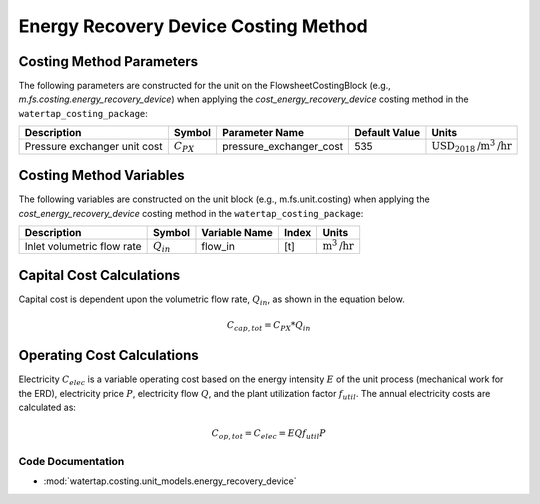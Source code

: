 Energy Recovery Device Costing Method
======================================

Costing Method Parameters
+++++++++++++++++++++++++

The following parameters are constructed for the unit on the FlowsheetCostingBlock (e.g., `m.fs.costing.energy_recovery_device`) when applying the `cost_energy_recovery_device` costing method in the ``watertap_costing_package``:

.. csv-table::
   :header: "Description", "Symbol", "Parameter Name", "Default Value", "Units"

   "Pressure exchanger unit cost", ":math:`C_{PX}`", "pressure_exchanger_cost", "535", ":math:`\text{USD}_{2018}\text{/m}^3\text{/hr}`"

Costing Method Variables
++++++++++++++++++++++++

The following variables are constructed on the unit block (e.g., m.fs.unit.costing) when applying the `cost_energy_recovery_device` costing method in the ``watertap_costing_package``:

.. csv-table::
   :header: "Description", "Symbol", "Variable Name", "Index", "Units"

   "Inlet volumetric flow rate", ":math:`Q_{in}`", "flow_in", "[t]", ":math:`\text{m}^3\text{/hr}`"

Capital Cost Calculations
+++++++++++++++++++++++++

Capital cost is dependent upon the volumetric flow rate, :math:`Q_{in}`, as shown in the equation below.

    .. math::

        C_{cap,tot} = C_{PX} * Q_{in}

 
Operating Cost Calculations
+++++++++++++++++++++++++++

Electricity :math:`C_{elec}` is a variable operating cost based on the energy intensity :math:`E` of the unit process
(mechanical work for the ERD), electricity price :math:`P`, electricity flow :math:`Q`, and the plant
utilization factor :math:`f_{util}`. The annual electricity costs are calculated as:

    .. math::

        C_{op, tot} = C_{elec} = E Q f_{util} P

 
Code Documentation
------------------

* :mod:`watertap.costing.unit_models.energy_recovery_device`
